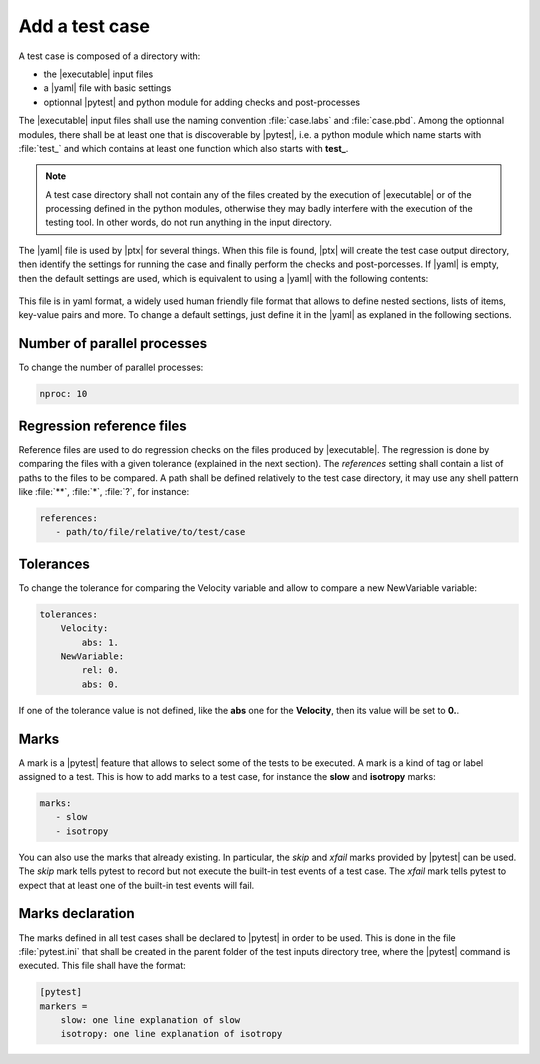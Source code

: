 .. Copyright 2020 CS Systemes d'Information, http://www.c-s.fr
..
.. This file is part of pytest-executable
..     https://www.github.com/CS-SI/pytest-executable
..
.. Licensed under the Apache License, Version 2.0 (the "License");
.. you may not use this file except in compliance with the License.
.. You may obtain a copy of the License at
..
..     http://www.apache.org/licenses/LICENSE-2.0
..
.. Unless required by applicable law or agreed to in writing, software
.. distributed under the License is distributed on an "AS IS" BASIS,
.. WITHOUT WARRANTIES OR CONDITIONS OF ANY KIND, either express or implied.
.. See the License for the specific language governing permissions and
.. limitations under the License.

.. _add-test-case-label:

Add a test case
===============

A test case is composed of a directory with:

- the |executable| input files
- a |yaml| file with basic settings
- optionnal |pytest| and python module for adding checks and post-processes

The |executable| input files shall use the naming convention :file:`case.labs`
and :file:`case.pbd`. Among the optionnal modules, there shall be at least one
that is discoverable by |pytest|, i.e. a python module which name starts with
:file:`test_` and which contains at least one function which also starts with
**test_**.

.. note::

   A test case directory shall not contain any of the files created by the
   execution of |executable| or of the processing defined in the python modules,
   otherwise they may badly interfere with the execution of the testing tool.
   In other words, do not run anything in the input directory.

The |yaml| file is used by |ptx| for several things. When this file is
found, |ptx| will create the test case output directory, then identify the
settings for running the case and finally perform the checks and
post-porcesses. If |yaml| is empty, then the default settings are used, which
is equivalent to using a |yaml| with the following contents:

 .. literalinclude:: ../pytest_executable/test_case.yaml

This file is in yaml format, a widely used human friendly file format that
allows to define nested sections, lists of items, key-value pairs and more. To
change a default settings, just define it in the |yaml| as explaned in the
following sections.


Number of parallel processes
----------------------------

To change the number of parallel processes:

.. code-block:: yaml

   nproc: 10


Regression reference files
--------------------------

Reference files are used to do regression checks on the files produced by
|executable|. The regression is
done by comparing the files with a given tolerance (explained in the next
section). The `references` setting shall contain a list of paths to the files
to be compared. A path shall be defined relatively to the test case directory,
it may use any shell pattern like :file:`**`, :file:`*`, :file:`?`, for
instance:

.. code-block:: yaml

   references:
      - path/to/file/relative/to/test/case


Tolerances
----------

To change the tolerance for comparing the Velocity variable and allow to
compare a new NewVariable variable:

.. code-block:: yaml

   tolerances:
       Velocity:
           abs: 1.
       NewVariable:
           rel: 0.
           abs: 0.

If one of the tolerance value is not defined, like the **abs** one for the
**Velocity**, then its value will be set to **0.**.


Marks
-----

A mark is a |pytest| feature that allows to select some of the tests to be
executed. A mark is a kind of tag or label assigned to a test. This is how to
add marks to a test case, for instance the **slow** and **isotropy** marks:

.. code-block:: yaml

   marks:
      - slow
      - isotropy

You can also use the marks that already existing. In particular, the `skip` and
`xfail` marks provided by |pytest| can be used. The `skip` mark tells pytest to
record but not execute the built-in test events of a test case. The `xfail`
mark tells pytest to expect that at least one of the built-in test events will
fail.


Marks declaration
-----------------

The marks defined in all test cases shall be declared to |pytest| in order to
be used. This is done in the file :file:`pytest.ini` that shall be created in
the parent folder of the test inputs directory tree, where the |pytest| command
is executed. This file shall have the format:

.. code-block:: ini

   [pytest]
   markers =
       slow: one line explanation of slow
       isotropy: one line explanation of isotropy

